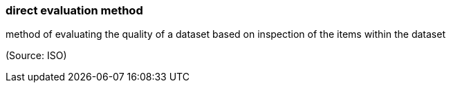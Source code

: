 === direct evaluation method

method of evaluating the quality of a dataset based on inspection of the items within the dataset

(Source: ISO)

